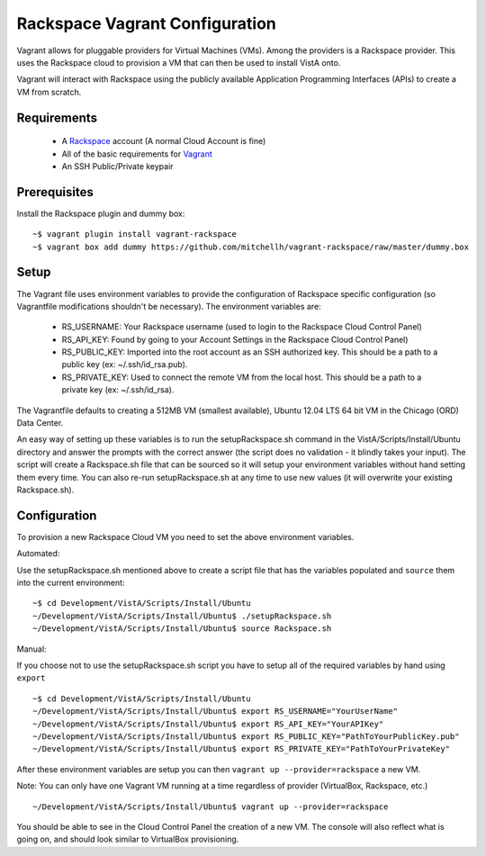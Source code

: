Rackspace Vagrant Configuration
===============================

.. role:: usertype
    :class: usertype

Vagrant allows for pluggable providers for Virtual Machines (VMs). Among the
providers is a Rackspace provider. This uses the Rackspace cloud to provision
a VM that can then be used to install VistA onto.

Vagrant will interact with Rackspace using the publicly available Application
Programming Interfaces (APIs) to create a VM from scratch.

Requirements
------------

 * A Rackspace_ account (A normal Cloud Account is fine)

 * All of the basic requirements for Vagrant_

 * An SSH Public/Private keypair

Prerequisites
-------------

Install the Rackspace plugin and dummy box:

.. parsed-literal::

    ~$ :usertype:`vagrant plugin install vagrant-rackspace`
    ~$ :usertype:`vagrant box add dummy https://github.com/mitchellh/vagrant-rackspace/raw/master/dummy.box`

Setup
-----

The Vagrant file uses environment variables to provide the configuration of
Rackspace specific configuration (so Vagrantfile modifications shouldn't be
necessary). The environment variables are:

 * RS_USERNAME: Your Rackspace username (used to login to the Rackspace Cloud
   Control Panel)

 * RS_API_KEY: Found by going to your Account Settings in the Rackspace Cloud
   Control Panel)

 * RS_PUBLIC_KEY: Imported into the root account as an SSH authorized key. This
   should be a path to a public key (ex: ~/.ssh/id_rsa.pub).

 * RS_PRIVATE_KEY: Used to connect the remote VM from the local host. This
   should be a path to a private key (ex: ~/.ssh/id_rsa).

The Vagrantfile defaults to creating a 512MB VM (smallest available), Ubuntu
12.04 LTS 64 bit VM in the Chicago (ORD) Data Center.

An easy way of setting up these variables is to run the setupRackspace.sh
command in the VistA/Scripts/Install/Ubuntu directory and answer the prompts
with the correct answer (the script does no validation - it blindly takes your
input). The script will create a Rackspace.sh file that can be sourced so it
will setup your environment variables without hand setting them every time.
You can also re-run setupRackspace.sh at any time to use new values (it will
overwrite your existing Rackspace.sh).

Configuration
-------------

To provision a new Rackspace Cloud VM you need to set the above environment
variables.

Automated:

Use the setupRackspace.sh mentioned above to create a script file that has the
variables populated and ``source`` them into the current environment:

.. parsed-literal::

    ~$ :usertype:`cd Development/VistA/Scripts/Install/Ubuntu`
    ~/Development/VistA/Scripts/Install/Ubuntu$ :usertype:`./setupRackspace.sh`
    ~/Development/VistA/Scripts/Install/Ubuntu$ :usertype:`source Rackspace.sh`

Manual:

If you choose not to use the setupRackspace.sh script you have to setup all of
the required variables by hand using ``export``

.. parsed-literal::

    ~$ :usertype:`cd Development/VistA/Scripts/Install/Ubuntu`
    ~/Development/VistA/Scripts/Install/Ubuntu$ :usertype:`export RS_USERNAME="YourUserName"`
    ~/Development/VistA/Scripts/Install/Ubuntu$ :usertype:`export RS_API_KEY="YourAPIKey"`
    ~/Development/VistA/Scripts/Install/Ubuntu$ :usertype:`export RS_PUBLIC_KEY="PathToYourPublicKey.pub"`
    ~/Development/VistA/Scripts/Install/Ubuntu$ :usertype:`export RS_PRIVATE_KEY="PathToYourPrivateKey"`

After these environment variables are setup you can then
``vagrant up --provider=rackspace`` a new VM.

Note: You can only have one Vagrant VM running at a time regardless of provider
(VirtualBox, Rackspace, etc.)

.. parsed-literal::

    ~/Development/VistA/Scripts/Install/Ubuntu$ :usertype:`vagrant up --provider=rackspace`

You should be able to see in the Cloud Control Panel the creation of a new VM.
The console will also reflect what is going on, and should look similar to
VirtualBox provisioning.


.. _Rackspace: https://cart.rackspace.com/cloud/
.. _Vagrant: Vagrant.rst
